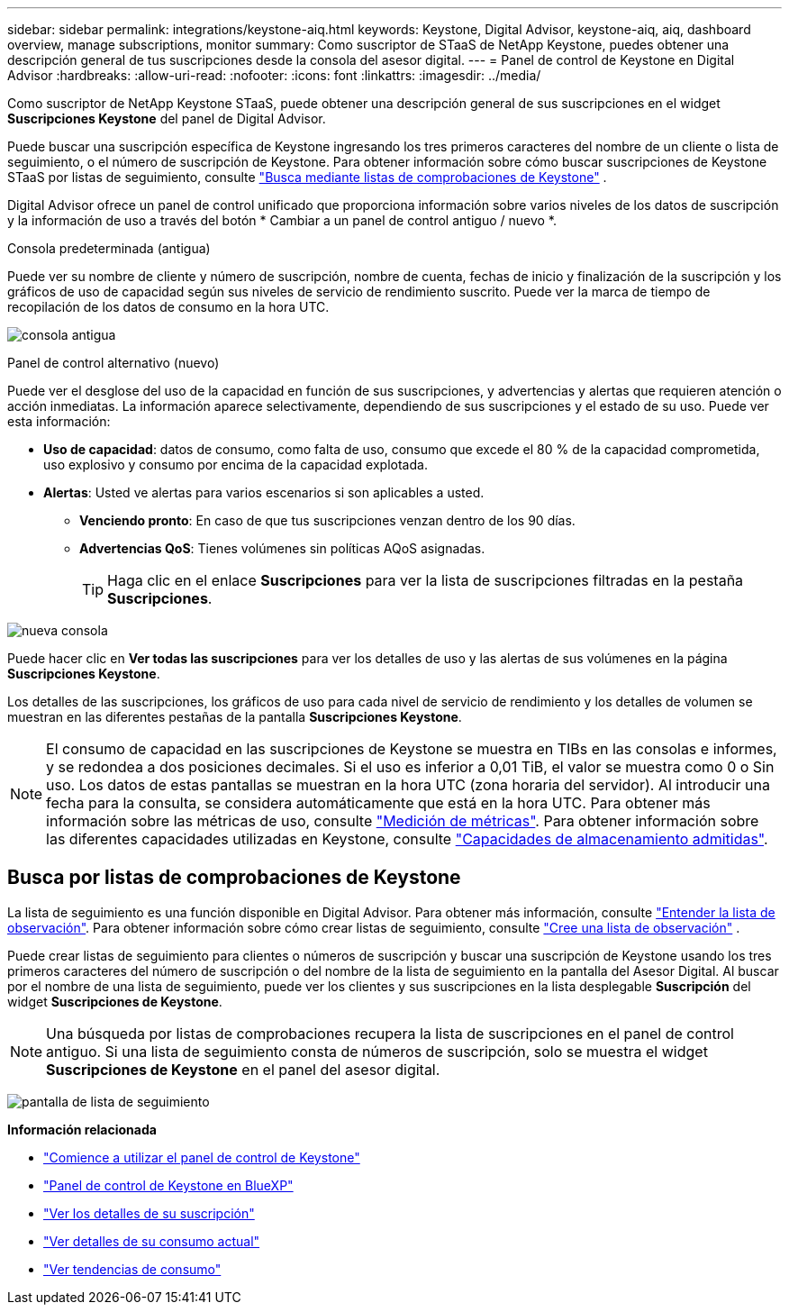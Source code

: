 ---
sidebar: sidebar 
permalink: integrations/keystone-aiq.html 
keywords: Keystone, Digital Advisor, keystone-aiq, aiq, dashboard overview, manage subscriptions, monitor 
summary: Como suscriptor de STaaS de NetApp Keystone, puedes obtener una descripción general de tus suscripciones desde la consola del asesor digital. 
---
= Panel de control de Keystone en Digital Advisor
:hardbreaks:
:allow-uri-read: 
:nofooter: 
:icons: font
:linkattrs: 
:imagesdir: ../media/


[role="lead"]
Como suscriptor de NetApp Keystone STaaS, puede obtener una descripción general de sus suscripciones en el widget *Suscripciones Keystone* del panel de Digital Advisor.

Puede buscar una suscripción específica de Keystone ingresando los tres primeros caracteres del nombre de un cliente o lista de seguimiento, o el número de suscripción de Keystone. Para obtener información sobre cómo buscar suscripciones de Keystone STaaS por listas de seguimiento, consulte link:../integrations/keystone-aiq.html#search-by-keystone-watchlists["Busca mediante listas de comprobaciones de Keystone"] .

Digital Advisor ofrece un panel de control unificado que proporciona información sobre varios niveles de los datos de suscripción y la información de uso a través del botón * Cambiar a un panel de control antiguo / nuevo *.

.Consola predeterminada (antigua)
Puede ver su nombre de cliente y número de suscripción, nombre de cuenta, fechas de inicio y finalización de la suscripción y los gráficos de uso de capacidad según sus niveles de servicio de rendimiento suscrito. Puede ver la marca de tiempo de recopilación de los datos de consumo en la hora UTC.

image:old-db-2.png["consola antigua"]

.Panel de control alternativo (nuevo)
Puede ver el desglose del uso de la capacidad en función de sus suscripciones, y advertencias y alertas que requieren atención o acción inmediatas. La información aparece selectivamente, dependiendo de sus suscripciones y el estado de su uso. Puede ver esta información:

* *Uso de capacidad*: datos de consumo, como falta de uso, consumo que excede el 80 % de la capacidad comprometida, uso explosivo y consumo por encima de la capacidad explotada.
* *Alertas*: Usted ve alertas para varios escenarios si son aplicables a usted.
+
** *Venciendo pronto*: En caso de que tus suscripciones venzan dentro de los 90 días.
** *Advertencias QoS*: Tienes volúmenes sin políticas AQoS asignadas.
+

TIP: Haga clic en el enlace *Suscripciones* para ver la lista de suscripciones filtradas en la pestaña *Suscripciones*.





image:new-db-4.png["nueva consola"]

Puede hacer clic en *Ver todas las suscripciones* para ver los detalles de uso y las alertas de sus volúmenes en la página *Suscripciones Keystone*.

Los detalles de las suscripciones, los gráficos de uso para cada nivel de servicio de rendimiento y los detalles de volumen se muestran en las diferentes pestañas de la pantalla *Suscripciones Keystone*.


NOTE: El consumo de capacidad en las suscripciones de Keystone se muestra en TIBs en las consolas e informes, y se redondea a dos posiciones decimales. Si el uso es inferior a 0,01 TiB, el valor se muestra como 0 o Sin uso. Los datos de estas pantallas se muestran en la hora UTC (zona horaria del servidor). Al introducir una fecha para la consulta, se considera automáticamente que está en la hora UTC. Para obtener más información sobre las métricas de uso, consulte link:../concepts/metrics.html#metrics-measurement["Medición de métricas"]. Para obtener información sobre las diferentes capacidades utilizadas en Keystone, consulte link:../concepts/supported-storage-capacity.html["Capacidades de almacenamiento admitidas"].



== Busca por listas de comprobaciones de Keystone

La lista de seguimiento es una función disponible en Digital Advisor. Para obtener más información, consulte https://docs.netapp.com/us-en/active-iq/concept_overview_dashboard.html["Entender la lista de observación"^]. Para obtener información sobre cómo crear listas de seguimiento, consulte  https://docs.netapp.com/us-en/active-iq/task_add_watchlist.html["Cree una lista de observación"^] .

Puede crear listas de seguimiento para clientes o números de suscripción y buscar una suscripción de Keystone usando los tres primeros caracteres del número de suscripción o del nombre de la lista de seguimiento en la pantalla del Asesor Digital. Al buscar por el nombre de una lista de seguimiento, puede ver los clientes y sus suscripciones en la lista desplegable *Suscripción* del widget *Suscripciones de Keystone*.


NOTE: Una búsqueda por listas de comprobaciones recupera la lista de suscripciones en el panel de control antiguo. Si una lista de seguimiento consta de números de suscripción, solo se muestra el widget *Suscripciones de Keystone* en el panel del asesor digital.

image:watchlist.png["pantalla de lista de seguimiento"]

*Información relacionada*

* link:../integrations/dashboard-access.html["Comience a utilizar el panel de control de Keystone"]
* link:../integrations/keystone-bluexp.html["Panel de control de Keystone en BlueXP"]
* link:../integrations/subscriptions-tab.html["Ver los detalles de su suscripción"]
* link:../integrations/current-usage-tab.html["Ver detalles de su consumo actual"]
* link:../integrations/consumption-tab.html["Ver tendencias de consumo"]

